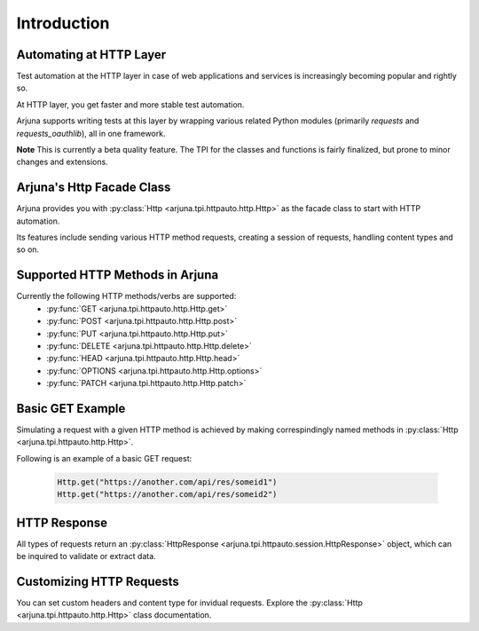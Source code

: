 .. _intro:

Introduction
============

Automating at HTTP Layer
------------------------

Test automation at the HTTP layer in case of web applications and services is increasingly becoming popular and rightly so. 

At HTTP layer, you get faster and more stable test automation.

Arjuna supports writing tests at this layer by wrapping various related Python modules (primarily `requests` and `requests_oauthlib`), all in one framework.

**Note** This is currently a beta quality feature. The TPI for the classes and functions is fairly finalized, but prone to minor changes and extensions.

Arjuna's **Http Facade Class**
------------------------------

Arjuna provides you with :py:class:`Http <arjuna.tpi.httpauto.http.Http>` as the facade class to start with HTTP automation.

Its features include sending various HTTP method requests, creating a session of requests, handling content types and so on.

Supported HTTP Methods in Arjuna
--------------------------------

Currently the following HTTP methods/verbs are supported:
    * :py:func:`GET <arjuna.tpi.httpauto.http.Http.get>`
    * :py:func:`POST <arjuna.tpi.httpauto.http.Http.post>`
    * :py:func:`PUT <arjuna.tpi.httpauto.http.Http.put>`
    * :py:func:`DELETE <arjuna.tpi.httpauto.http.Http.delete>`
    * :py:func:`HEAD <arjuna.tpi.httpauto.http.Http.head>`
    * :py:func:`OPTIONS <arjuna.tpi.httpauto.http.Http.options>`
    * :py:func:`PATCH <arjuna.tpi.httpauto.http.Http.patch>`

Basic GET Example
-----------------
Simulating a request with a given HTTP method is achieved by making correspindingly named methods in :py:class:`Http <arjuna.tpi.httpauto.http.Http>`.

Following is an example of a basic GET request:

    .. code-block:: python

        Http.get("https://another.com/api/res/someid1")
        Http.get("https://another.com/api/res/someid2")

HTTP Response
-------------
All types of requests return an :py:class:`HttpResponse <arjuna.tpi.httpauto.session.HttpResponse>` object, which can be inquired to validate or extract data.

Customizing HTTP Requests
-------------------------
You can set custom headers and content type for invidual requests. Explore the :py:class:`Http <arjuna.tpi.httpauto.http.Http>` class documentation.
